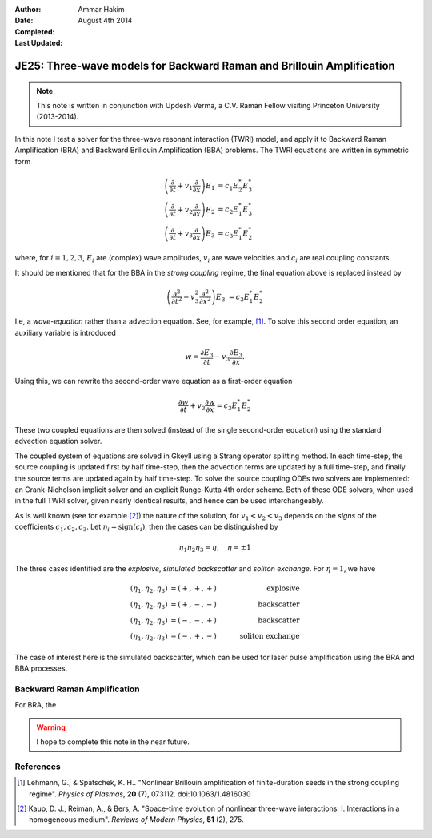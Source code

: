:Author: Ammar Hakim
:Date: August 4th 2014
:Completed: 
:Last Updated:

JE25: Three-wave models for Backward Raman and Brillouin Amplification
======================================================================

.. note::

  This note is written in conjunction with Updesh Verma, a C.V. Raman
  Fellow visiting Princeton University (2013-2014).

In this note I test a solver for the three-wave resonant interaction
(TWRI) model, and apply it to Backward Raman Amplification (BRA) and
Backward Brillouin Amplification (BBA) problems. The TWRI equations
are written in symmetric form

.. math::

  \left(
    \frac{\partial}{\partial t} + v_1 \frac{\partial}{\partial x}
  \right) E_1 & = c_1 E_2^* E_3^* \\
  \left(
    \frac{\partial}{\partial t} + v_2 \frac{\partial}{\partial x}
  \right) E_2 & = c_2 E_1^* E_3^* \\
  \left(
    \frac{\partial}{\partial t} + v_3 \frac{\partial}{\partial x}
  \right) E_3 & = c_3 E_1^* E_2^*

where, for :math:`i=1,2,3`, :math:`E_i` are (complex) wave amplitudes,
:math:`v_i` are wave velocities and :math:`c_i` are real coupling
constants.

It should be mentioned that for the BBA in the *strong coupling*
regime, the final equation above is replaced instead by

.. math::

  \left(
    \frac{\partial^2}{\partial t^2} - v_3^2 \frac{\partial^2}{\partial x^2}
  \right) E_3 & = c_3 E_1^* E_2^*  

I.e, a *wave-equation* rather than a advection equation. See, for
example, [#lehman-2013]_. To solve this second order equation, an
auxiliary variable is introduced

.. math::

  w = \frac{\partial E_3}{\partial t} - v_3 \frac{\partial E_3}{\partial x}.

Using this, we can rewrite the second-order wave equation as a
first-order equation

.. math::

 \frac{\partial w}{\partial t} + v_3 \frac{\partial w}{\partial x}
   = c_3 E_1^* E_2^*

These two coupled equations are then solved (instead of the single
second-order equation) using the standard advection equation solver.

The coupled system of equations are solved in Gkeyll using a Strang
operator splitting method. In each time-step, the source coupling is
updated first by half time-step, then the advection terms are updated
by a full time-step, and finally the source terms are updated again by
half time-step. To solve the source coupling ODEs two solvers are
implemented: an Crank-Nicholson implicit solver and an explicit
Runge-Kutta 4th order scheme. Both of these ODE solvers, when used in
the full TWRI solver, given nearly identical results, and hence can be
used interchangeably.

As is well known (see for example [#kaup-1979]_) the nature of the
solution, for :math:`v_1<v_2<v_3` depends on the *signs* of the
coefficients :math:`c_1,c_2,c_3`. Let
:math:`\eta_i=\mathrm{sign}(c_i)`, then the cases can be distinguished
by

.. math::

  \eta_1 \eta_2 \eta_3 = \eta, \quad \eta = \pm 1

The three cases identified are the *explosive*, *simulated
backscatter* and *soliton exchange*. For :math:`\eta=1`, we have

.. math::

  (\eta_1,\eta_2,\eta_3) &= (+,+,+) &\quad\mathrm{explosive} \\
  (\eta_1,\eta_2,\eta_3) &= (+,-,-) &\quad\mathrm{backscatter} \\
  (\eta_1,\eta_2,\eta_3) &= (-,-,+) &\quad\mathrm{backscatter} \\
  (\eta_1,\eta_2,\eta_3) &= (-,+,-) &\quad\mathrm{soliton\ exchange}

The case of interest here is the simulated backscatter, which can be
used for laser pulse amplification using the BRA and BBA processes.


Backward Raman Amplification
----------------------------

For BRA, the 

.. warning::

  I hope to complete this note in the near future.

References
----------

.. [#lehman-2013] Lehmann, G., & Spatschek, K. H.. "Nonlinear
   Brillouin amplification of finite-duration seeds in the strong
   coupling regime". *Physics of Plasmas*, **20**
   (7), 073112. doi:10.1063/1.4816030

.. [#kaup-1979] Kaup, D. J., Reiman, A., & Bers, A. "Space-time
   evolution of nonlinear three-wave interactions. I. Interactions in
   a homogeneous medium". *Reviews of Modern Physics*, **51** (2), 275.
